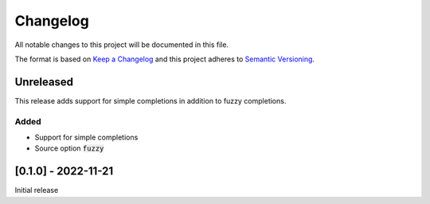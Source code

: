.. default-role:: code


###########
 Changelog
###########

All notable changes to this project will be documented in this file.

The format is based on `Keep a Changelog`_ and this project adheres to
`Semantic Versioning`_.


Unreleased
##########

This release adds support for simple completions in addition to fuzzy
completions.

Added
=====

- Support for simple completions
- Source option `fuzzy`


[0.1.0] - 2022-11-21
####################

Initial release


.. ---------------------------------------------------------------------------
.. _Keep a Changelog: https://keepachangelog.com/en/1.0.0/
.. _Semantic Versioning: https://semver.org/spec/v2.0.0.html
